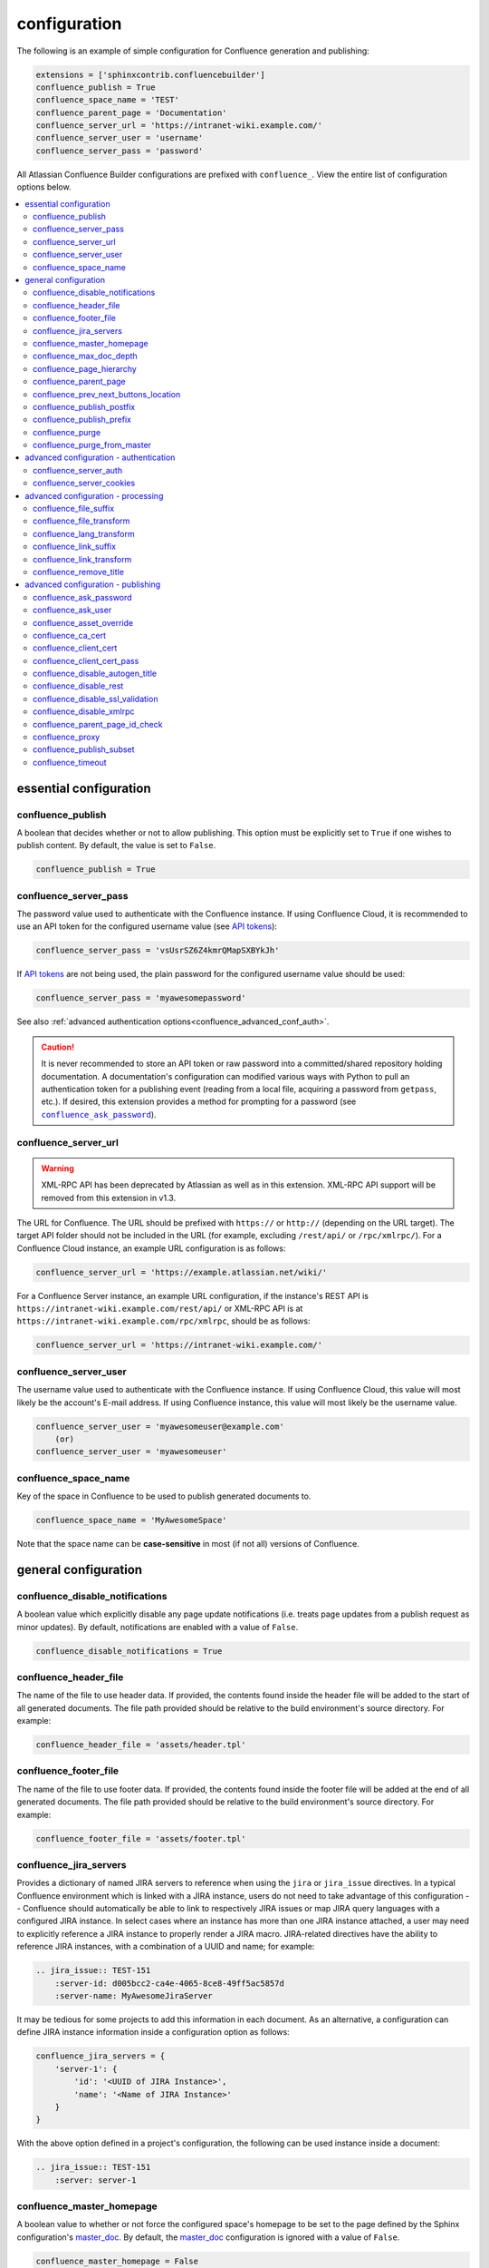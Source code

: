 configuration
=============

The following is an example of simple configuration for Confluence generation
and publishing:

.. code-block:: python

   extensions = ['sphinxcontrib.confluencebuilder']
   confluence_publish = True
   confluence_space_name = 'TEST'
   confluence_parent_page = 'Documentation'
   confluence_server_url = 'https://intranet-wiki.example.com/'
   confluence_server_user = 'username'
   confluence_server_pass = 'password'

All Atlassian Confluence Builder configurations are prefixed with
``confluence_``. View the entire list of configuration options below.

.. contents:: :local:

essential configuration
-----------------------

confluence_publish
~~~~~~~~~~~~~~~~~~

A boolean that decides whether or not to allow publishing. This option must be
explicitly set to ``True`` if one wishes to publish content. By default, the
value is set to ``False``.

.. code-block:: python

   confluence_publish = True

confluence_server_pass
~~~~~~~~~~~~~~~~~~~~~~

The password value used to authenticate with the Confluence instance. If using
Confluence Cloud, it is recommended to use an API token for the configured
username value (see `API tokens`_):

.. code-block:: python

   confluence_server_pass = 'vsUsrSZ6Z4kmrQMapSXBYkJh'

If `API tokens`_ are not being used, the plain password for the configured
username value should be used:

.. code-block:: python

   confluence_server_pass = 'myawesomepassword'

See also :ref:`advanced authentication options<confluence_advanced_conf_auth>`.

.. caution::

   It is never recommended to store an API token or raw password into a
   committed/shared repository holding documentation. A documentation's
   configuration can modified various ways with Python to pull an
   authentication token for a publishing event (reading from a local file,
   acquiring a password from ``getpass``, etc.). If desired, this extension
   provides a method for prompting for a password (see
   |confluence_ask_password|_).

confluence_server_url
~~~~~~~~~~~~~~~~~~~~~

.. warning::

   XML-RPC API has been deprecated by Atlassian as well as in this extension.
   XML-RPC API support will be removed from this extension in v1.3.

The URL for Confluence. The URL should be prefixed with ``https://`` or
``http://`` (depending on the URL target). The target API folder should not be
included in the URL (for example, excluding ``/rest/api/`` or ``/rpc/xmlrpc/``).
For a Confluence Cloud instance, an example URL configuration is as follows:

.. code-block:: python

   confluence_server_url = 'https://example.atlassian.net/wiki/'

For a Confluence Server instance, an example URL configuration, if the
instance's REST API is ``https://intranet-wiki.example.com/rest/api/`` or
XML-RPC API is at ``https://intranet-wiki.example.com/rpc/xmlrpc``, should be as
follows:

.. code-block:: python

   confluence_server_url = 'https://intranet-wiki.example.com/'

confluence_server_user
~~~~~~~~~~~~~~~~~~~~~~

The username value used to authenticate with the Confluence instance. If using
Confluence Cloud, this value will most likely be the account's E-mail address.
If using Confluence instance, this value will most likely be the username value.

.. code-block:: python

   confluence_server_user = 'myawesomeuser@example.com'
       (or)
   confluence_server_user = 'myawesomeuser'

.. |confluence_space_name| replace:: ``confluence_space_name``
.. _confluence_space_name:

confluence_space_name
~~~~~~~~~~~~~~~~~~~~~

Key of the space in Confluence to be used to publish generated documents to.

.. code-block:: python

   confluence_space_name = 'MyAwesomeSpace'

Note that the space name can be **case-sensitive** in most (if not all) versions
of Confluence.

general configuration
---------------------

confluence_disable_notifications
~~~~~~~~~~~~~~~~~~~~~~~~~~~~~~~~

A boolean value which explicitly disable any page update notifications (i.e.
treats page updates from a publish request as minor updates). By default,
notifications are enabled with a value of ``False``.

.. code-block:: python

   confluence_disable_notifications = True

confluence_header_file
~~~~~~~~~~~~~~~~~~~~~~

The name of the file to use header data. If provided, the contents found inside
the header file will be added to the start of all generated documents. The file
path provided should be relative to the build environment's source directory.
For example:

.. code-block:: python

   confluence_header_file = 'assets/header.tpl'

confluence_footer_file
~~~~~~~~~~~~~~~~~~~~~~

The name of the file to use footer data. If provided, the contents found inside
the footer file will be added at the end of all generated documents. The file
path provided should be relative to the build environment's source directory.
For example:

.. code-block:: python

   confluence_footer_file = 'assets/footer.tpl'

.. _confluence_jira_servers:

confluence_jira_servers
~~~~~~~~~~~~~~~~~~~~~~~

Provides a dictionary of named JIRA servers to reference when using the ``jira``
or ``jira_issue`` directives. In a typical Confluence environment which is
linked with a JIRA instance, users do not need to take advantage of this
configuration -- Confluence should automatically be able to link to respectively
JIRA issues or map JIRA query languages with a configured JIRA instance. In
select cases where an instance has more than one JIRA instance attached, a user
may need to explicitly reference a JIRA instance to properly render a JIRA
macro. JIRA-related directives have the ability to reference JIRA instances,
with a combination of a UUID and name; for example:

.. code-block:: rst

    .. jira_issue:: TEST-151
        :server-id: d005bcc2-ca4e-4065-8ce8-49ff5ac5857d
        :server-name: MyAwesomeJiraServer

It may be tedious for some projects to add this information in each document. As
an alternative, a configuration can define JIRA instance information inside a
configuration option as follows:

.. code-block:: python

    confluence_jira_servers = {
        'server-1': {
            'id': '<UUID of JIRA Instance>',
            'name': '<Name of JIRA Instance>'
        }
    }

With the above option defined in a project's configuration, the following can be
used instance inside a document:

.. code-block:: rst

    .. jira_issue:: TEST-151
        :server: server-1

.. |confluence_master_homepage| replace:: ``confluence_master_homepage``
.. _confluence_master_homepage:

confluence_master_homepage
~~~~~~~~~~~~~~~~~~~~~~~~~~

A boolean value to whether or not force the configured space's homepage to be
set to the page defined by the Sphinx configuration's master_doc_. By default,
the master_doc_ configuration is ignored with a value of ``False``.

.. code-block:: python

   confluence_master_homepage = False

confluence_max_doc_depth
~~~~~~~~~~~~~~~~~~~~~~~~

An integer value, if provided, to indicate the maximum depth permitted for a
nested child page before its contents is inlined with a parent. The root of all
pages is typically the configured master_doc_. The root page is considered to be
at a depth of zero. By defining a value of ``0``, all child pages of the root
document will be merged into a single document. By default, the maximum document
depth is disabled with a value of ``None``.

.. code-block:: python

   confluence_max_doc_depth = 2

confluence_page_hierarchy
~~~~~~~~~~~~~~~~~~~~~~~~~

A boolean value to whether or not nest pages in a hierarchical ordered. The root
of all pages is typically the configured master_doc_. If a master_doc_ instance
contains a toctree_, listed documents will become child pages of the
master_doc_. This cycle continues for child pages with their own toctree_
markups. By default, the hierarchy mode is disabled with a value of ``False``.

.. code-block:: python

   confluence_page_hierarchy = False

Note that even if hierarchy mode is enabled, the configured master_doc_ page and
other published pages that are not defined in the complete toctree_, these
documents will still be published based off the configured (or unconfigured)
|confluence_parent_page|_ setting.

.. |confluence_parent_page| replace:: ``confluence_parent_page``
.. _confluence_parent_page:

confluence_parent_page
~~~~~~~~~~~~~~~~~~~~~~

The root page found inside the configured space (|confluence_space_name|_)
where published pages will be a descendant of. The parent page value is used
to match with the title of an existing page. If this option is not provided,
pages will be published to the root of the configured space. If the parent page
cannot be found, the publish attempt will stop with an error message. For
example, the following will publish documentation under the ``MyAwesomeDocs``
page:

.. code-block:: python

   confluence_parent_page = 'MyAwesomeDocs'

If a parent page is not set, consider using the |confluence_master_homepage|_
option as well. Note that the page's name can be case-sensitive in most
(if not all) versions of Confluence.

confluence_prev_next_buttons_location
~~~~~~~~~~~~~~~~~~~~~~~~~~~~~~~~~~~~~

A string value to where to include previous/next buttons (if any) based on the
detected order of documents to be included in processing. Values accepted are
either ``bottom``, ``both``, ``top`` or ``None``. By default, no previous/next
links are generated with a value of ``None``.

.. code-block:: python

   confluence_prev_next_buttons_location = 'top'

.. |confluence_publish_postfix| replace:: ``confluence_publish_postfix``
.. _confluence_publish_postfix:

confluence_publish_postfix
~~~~~~~~~~~~~~~~~~~~~~~~~~

If set, the postfix value is added to the title of all published documents. In
Confluence, page names need to be unique for a space. A postfix can be set to
either:

* Add a unique naming schema to generated/published documents in a space which
  has manually created pages; or,
* Allow multiple published sets of documentation, each with their own postfix
  value.

An example publish postfix is as follows:

.. code-block:: python

   confluence_publish_postfix = '-postfix'

By default, no postfix is used. See also |confluence_publish_prefix|_.

.. |confluence_publish_prefix| replace:: ``confluence_publish_prefix``
.. _confluence_publish_prefix:

confluence_publish_prefix
~~~~~~~~~~~~~~~~~~~~~~~~~

If set, the prefix value is added to the title of all published documents. In
Confluence, page names need to be unique for a space. A prefix can be set to
either:

* Add a unique naming schema to generated/published documents in a space which
  has manually created pages; or,
* Allow multiple published sets of documentation, each with their own prefix
  value.

An example publish prefix is as follows:

.. code-block:: python

   confluence_publish_prefix = 'prefix-'

By default, no prefix is used. See also |confluence_publish_postfix|_.

.. |confluence_purge| replace:: ``confluence_purge``
.. _confluence_purge:

confluence_purge
~~~~~~~~~~~~~~~~

.. warning::

   Publishing individual/subset of documents with this option may lead to
   unexpected results.

A boolean value to whether or not purge legacy pages detected in a space or
parent page. By default, this value is set to ``False`` to indicate that no
pages will be removed. If this configuration is set to ``True``, detected pages
in Confluence that do not match the set of published documents will be
automatically removed. If the option |confluence_parent_page|_ is set, only
pages which are a descendant of the configured parent page can be removed;
otherwise, all pages in the configured space could be removed.

.. code-block:: python

   confluence_purge = False

While this capability is useful for updating a series of pages, it may lead to
unexpected results when attempting to publish a single-page update. The purge
operation will remove all pages that are not publish in the request. For
example, if an original request publishes ten documents and purges excess
documents, a following publish attempt with only one of the documents will purge
the other nine pages.

confluence_purge_from_master
~~~~~~~~~~~~~~~~~~~~~~~~~~~~

A boolean value to which indicates that any purging attempt should be done from
the root of a published master_doc_ page (instead of a configured parent page;
i.e. |confluence_parent_page|_). In specific publishing scenarios, a user may
wish to publish multiple documentation sets based off a single parent/container
page. To prevent any purging between multiple documentation sets, this option
can be set to ``True``. When generating legacy pages to be removed, this
extension will only attempt to populate legacy pages based off the children of
the master_doc_ page. This option still requires |confluence_purge|_ to be set
to ``True`` before taking effect.

.. code-block:: python

   confluence_purge_from_master = False

.. _confluence_advanced_conf_auth:

advanced configuration - authentication
---------------------------------------

confluence_server_auth
~~~~~~~~~~~~~~~~~~~~~~

An authentication handler which can be directly provided to a REST API request.
REST calls in this extension use the Requests_ library, which provide various
methods for a client to perform authentication. While this extension already
provided simple authentication support (via ``confluence_server_user`` and
``confluence_server_pass``), a publisher may need to configure an advanced
authentication handler to support a target Confluence instance.

Note that this extension does not define custom authentication handlers. This
configuration is a passthrough option only. For more details on various ways to
use authentication handlers, please consult `Requests -- Authentication`_. By
default, no custom authentication handler is provided to generated REST API
requests (if any).

.. code-block:: python

   from requests_oauthlib import OAuth1

   ...

   confluence_server_auth = OAuth1(client_key,
       client_secret=client_secret,
       resource_owner_key=resource_owner_key,
       resource_owner_secret=resource_owner_secret)

confluence_server_cookies
~~~~~~~~~~~~~~~~~~~~~~~~~

A dictionary value which allows a user to pass key-value cookie information for
authentication purposes. This is useful for users who need to authenticate with
a single sign-on (SSO) provider to access a target Confluence instance. By
default, no cookies are set with a value of ``None``.

.. code-block:: python

   confluence_server_cookies = {
       'SESSION_ID': '<session id string>',
       'U_ID': '<username>'
   }

advanced configuration - processing
-----------------------------------

.. |confluence_file_suffix| replace:: ``confluence_file_suffix``
.. _confluence_file_suffix:

confluence_file_suffix
~~~~~~~~~~~~~~~~~~~~~~

The file name suffix to use for all generated files. By default, all generated
files will use the extension ``.conf`` (see |confluence_file_transform|_).

.. code-block:: python

   confluence_file_suffix = '.conf'

.. |confluence_file_transform| replace:: ``confluence_file_transform``
.. _confluence_file_transform:

confluence_file_transform
~~~~~~~~~~~~~~~~~~~~~~~~~

A function to override the translation of a document name to a filename. The
provided function is used to perform translations for both Sphinx's
get_outdated_docs_ and write_doc_ methods. The default translation will be the
combination of "``docname`` + |confluence_file_suffix|_".

confluence_lang_transform
~~~~~~~~~~~~~~~~~~~~~~~~~

A function to override the translation of literal block-based directive
language values to Confluence-support code block macro language values. The
default translation accepts `Pygments documented language types`_ to
`Confluence-supported syntax highlight languages`_.

.. code-block:: python

   def my_language_translation(lang):
       return 'default'

   confluence_lang_transform = my_language_translation

.. |confluence_link_suffix| replace:: ``confluence_link_suffix``
.. _confluence_link_suffix:

confluence_link_suffix
~~~~~~~~~~~~~~~~~~~~~~

The suffix name to use for generated links to files. By default, all generated
links will use the value defined by |confluence_file_suffix|_ (see
|confluence_link_transform|_).

.. code-block:: python

   confluence_link_suffix = '.conf'

.. |confluence_link_transform| replace:: ``confluence_link_transform``
.. _confluence_link_transform:

confluence_link_transform
~~~~~~~~~~~~~~~~~~~~~~~~~

A function to override the translation of a document name to a (partial) URI.
The provided function is used to perform translations for both Sphinx's
get_relative_uri_ method. The default translation will be the combination of
"``docname`` + |confluence_link_suffix|_".

confluence_remove_title
~~~~~~~~~~~~~~~~~~~~~~~

A boolean value to whether or not automatically remove the title section from
all published pages. In Confluence, page names are already presented at the top.
With this option enabled, this reduces having two leading headers with the
document's title. In some cases, a user may wish to not remove titles when
custom prefixes or other custom modifications are in play. By default, this
option is enabled with a value of ``True``.

.. code-block:: python

   confluence_remove_title = True

advanced configuration - publishing
-----------------------------------

.. |confluence_ask_password| replace:: ``confluence_ask_password``
.. _confluence_ask_password:

confluence_ask_password
~~~~~~~~~~~~~~~~~~~~~~~

.. warning::

   User's running Cygwin/MinGW may need to invoke with ``winpty`` to allow this
   feature to work.

Provides an override for an interactive shell to request publishing documents
using an API key or password provided from the shell environment. While a
password is typically defined in the option ``confluence_server_pass`` (either
directly set/fetched from the project's ``config.py`` or passed via a command
line argument ``-D confluence_server_pass=password``), select environments may
wish to provide a way to provide an authentication token without needing to
modify documentation sources or having a visible password value in the
interactive session requesting the publish event. By default, this
option is disabled with a value of ``False``.

.. code-block:: python

   confluence_ask_password = False

A user can request for a password prompt by invoking build event by passing the
define through the command line:

.. code-block:: none

   sphinx-build [options] -D confluence_ask_password=1 <srcdir> <outdir>

Note that some shell sessions may not be able to pull the password value
properly from the user. For example, Cygwin/MinGW may not be able to accept a
password unless invoked with ``winpty``.

confluence_ask_user
~~~~~~~~~~~~~~~~~~~

Provides an override for an interactive shell to request publishing documents
using a user provided from the shell environment. While a
user is typically defined in the option ``confluence_server_user``, select
environments may wish to provide a way to provide a user without needing to
modify documentation sources.
By default, this option is disabled with a value of ``False``.

.. code-block:: python

   confluence_ask_user = False


confluence_asset_override
~~~~~~~~~~~~~~~~~~~~~~~~~

Provides an override for asset publishing to allow a user publishing to either
force re-publishing assets or disable asset publishing. This extension will
attempt to publish assets (images, downloads, etc.) to pages via Confluence's
attachment feature. Attachments are assigned a comment value with a hash value
of a published asset. If another publishing event occurs, the hash value is
checked before attempting to re-publish an asset. In unique scenarios, are use
may wish to override this ability. By configuring this option to ``True``, this
extension will always publish asset files (whether or not an attachment with a
matching hash exists). By configuring this option to ``False``, no assets will
be published by this extension. By default, this automatic asset publishing
occurs with a value of ``None``.

.. code-block:: python

   confluence_asset_override = None

confluence_ca_cert
~~~~~~~~~~~~~~~~~~

Provide a CA certificate to use for server certificate authentication. The value
for this option can either be a file of a certificate or a path pointing to an
OpenSSL-prepared directory. If configured to use REST API (default), refer to
the `Requests SSL Cert Verification`_  documentation (``verify``) for
information. If configured to use the XML-RPC API, refer to Python's
`TLS/SSL wrapper for socket object`_ (``cafile`` or ``capath``) for more
information. If server verification is explicitly disabled (see
|confluence_disable_ssl_validation|_), this option is ignored. By default, this
option is ignored with a value of ``None``.

.. code-block:: python

   confluence_ca_cert = 'ca.crt'

.. |confluence_client_cert| replace:: ``confluence_client_cert``
.. _confluence_client_cert:

confluence_client_cert
~~~~~~~~~~~~~~~~~~~~~~

Provide a client certificate to use for two-way TLS/SSL authentication. The
value for this option can either be a file (containing a certificate and private
key) or as a tuple where both certificate and private keys are explicitly
provided. If a private key is protected with a passphrase, a user publishing a
documentation set will be prompted for a password (see also
|confluence_client_cert_pass|_). By default, this option is ignored with a value
of ``None``.

.. code-block:: python

   confluence_client_cert = 'cert_and_key.pem'
   # or
   confluence_client_cert = ('client.cert', 'client.key')

.. |confluence_client_cert_pass| replace:: ``confluence_client_cert_pass``
.. _confluence_client_cert_pass:

confluence_client_cert_pass
~~~~~~~~~~~~~~~~~~~~~~~~~~~

Provide a passphrase for |confluence_client_cert|_. This prevents a user from
being prompted to enter a passphrase for a private key when publishing. If a
configured private key is not protected by a passphrase, this value will be
ignored. By default, this option is ignored with a value of ``None``.

.. code-block:: python

   confluence_client_cert_pass = 'passphrase'

confluence_disable_autogen_title
~~~~~~~~~~~~~~~~~~~~~~~~~~~~~~~~

A boolean value to explicitly disable the automatic generation of titles for
documents which do not have a title set. When this extension processes a set of
documents to publish, a document needs a title value to know which Confluence
page to create/update. In the event where a title value cannot be extracted from
a document, a title value will be automatically generated for the document. For
automatically generated titles, the value will always be prefixed with
``autogen-``. For users who wish to ignore pages which have no title, this
option can be set to ``True``. By default, this option is set to ``False``.

.. code-block:: python

   confluence_disable_autogen_title = True

confluence_disable_rest
~~~~~~~~~~~~~~~~~~~~~~~

.. warning::

   It is not recommended to use this option with a value of ``True`` as the
   XML-RPC API has been deprecated by Atlassian as well as in this extension.
   This configuration option will have no effect in v1.3. Only use if required.

A boolean value to explicitly disable any REST API calls. This extension has the
ability to publish using either Confluence's REST or XML-RPC API calls. When
publishing, this extension will first attempt to publish using REST and fallback
to using XML-RPC. If the target Confluence instance cannot use REST for
publishing, it is recommended to set the option to ``True`` to always use
XML-RPC instead. By default, this option is set to ``False``.

.. code-block:: python

   confluence_disable_rest = False

.. |confluence_disable_ssl_validation| replace::
   ``confluence_disable_ssl_validation``
.. _confluence_disable_ssl_validation:

confluence_disable_ssl_validation
~~~~~~~~~~~~~~~~~~~~~~~~~~~~~~~~~

.. warning::

   It is not recommended to use this option.

A boolean value to explicitly disable verification of server SSL certificates
when making a publish request. By default, this option is set to ``False``.

.. code-block:: python

   confluence_disable_ssl_validation = False

.. _confluence_disable_xmlrpc:

confluence_disable_xmlrpc
~~~~~~~~~~~~~~~~~~~~~~~~~

.. warning::

   XML-RPC API has been deprecated by Atlassian as well as in this extension.
   XML-RPC API support will be removed from this extension in v1.3.

A boolean value to explicitly disable any XML-RPC API calls. This extension has
the ability to publish using either Confluence's REST or XML-RPC API calls. When
publishing, this extension will first attempt to publish using REST and fallback
to using XML-RPC. If the target Confluence instance supports REST or has XML-RPC
explicitly disabled, it is recommended to set this option to ``True``. By
default, this option is set to ``False``.

.. code-block:: python

   confluence_disable_xmlrpc = False

confluence_parent_page_id_check
~~~~~~~~~~~~~~~~~~~~~~~~~~~~~~~

The page identifier check for |confluence_parent_page|_. By providing an
identifier of the parent page, both the parent page's name and identifier must
match before this extension will publish any content to a Confluence instance.
This serves as a sanity-check configuration for the cautious.

.. code-block:: python

   confluence_parent_page_id_check = 1

confluence_proxy
~~~~~~~~~~~~~~~~

Provide the proxy needed to be used to interact with the Confluence instance
over the network. At this time, the proxy configuration only applies to XML-RPC
calls (REST calls use the Requests_ library which will use system-defined proxy
configuration).

.. code-block:: python

   confluence_proxy = 'myawesomeproxy:8080'

.. _confluence_publish_subset:

confluence_publish_subset
~~~~~~~~~~~~~~~~~~~~~~~~~

.. note::

    If ``confluence_publish_subset`` is configured, this option disables
    |confluence_purge|_.

Provides the ability for a publisher to explicitly list a subset of documents to
be published to a Confluence instance. When a user invokes sphinx-build_, a user
has the ability to process all documents (by default) or specifying individual
filenames which use the provide files and detected dependencies. If the
Sphinx-detected set of documents to process contain undesired documents to
publish, ``confluence_publish_subset`` can be used to override this. Defined
document names should be a relative file path without the file extension. For
example:

.. code-block:: python

   confluence_publish_subset = ['index', 'foo/bar']

A user can force a publishing subset through the command line:

.. code-block:: none

   sphinx-build [options] -D confluence_publish_subset=index,foo/bar \
       <srcdir> <outdir> index.rst foo/bar.rst

By default, this option is ignored with a value of ``[]``. See also
:ref:`manage publishing a document subset<tip_manage_publish_subset>`.

.. _confluence_timeout:

confluence_timeout
~~~~~~~~~~~~~~~~~~

Force a timeout (in seconds) for network interaction. The timeout used by this
extension is not explicitly configured (i.e. managed by Requests_ and other
implementations). By default, assume that any network interaction will not
timeout. Since the target Confluence instance is most likely to be found on an
external server, is it recommended to explicitly configure a timeout value based
on the environment being used. For example, to configure a timeout of ten
seconds, the following can be used:

.. code-block:: python

   confluence_timeout = 10

.. references ------------------------------------------------------------------

.. _API tokens: https://confluence.atlassian.com/cloud/api-tokens-938839638.html
.. _Confluence-supported syntax highlight languages: https://confluence.atlassian.com/confcloud/code-block-macro-724765175.html
.. _Pygments documented language types: http://pygments.org/docs/lexers/
.. _Requests SSL Cert Verification: http://docs.python-requests.org/en/master/user/advanced/#ssl-cert-verification
.. _Requests: https://pypi.python.org/pypi/requests
.. _Requests -- Authentication: https://2.python-requests.org/projects/3/user/authentication/
.. _TLS/SSL wrapper for socket object: https://docs.python.org/3/library/ssl.html#ssl.create_default_context
.. _api_tokens: https://confluence.atlassian.com/cloud/api-tokens-938839638.html
.. _get_outdated_docs: https://www.sphinx-doc.org/en/master/extdev/builderapi.html#sphinx.builders.Builder.get_outdated_docs
.. _get_relative_uri: https://www.sphinx-doc.org/en/master/extdev/builderapi.html#sphinx.builders.Builder.get_relative_uri
.. _master_doc: https://www.sphinx-doc.org/en/master/usage/configuration.html#confval-master_doc
.. _toctree: https://www.sphinx-doc.org/en/master/usage/restructuredtext/directives.html#directive-toctree
.. _write_doc: https://www.sphinx-doc.org/en/master/extdev/builderapi.html#sphinx.builders.Builder.write_doc
.. _sphinx-build: https://www.sphinx-doc.org/en/master/man/sphinx-build.html
